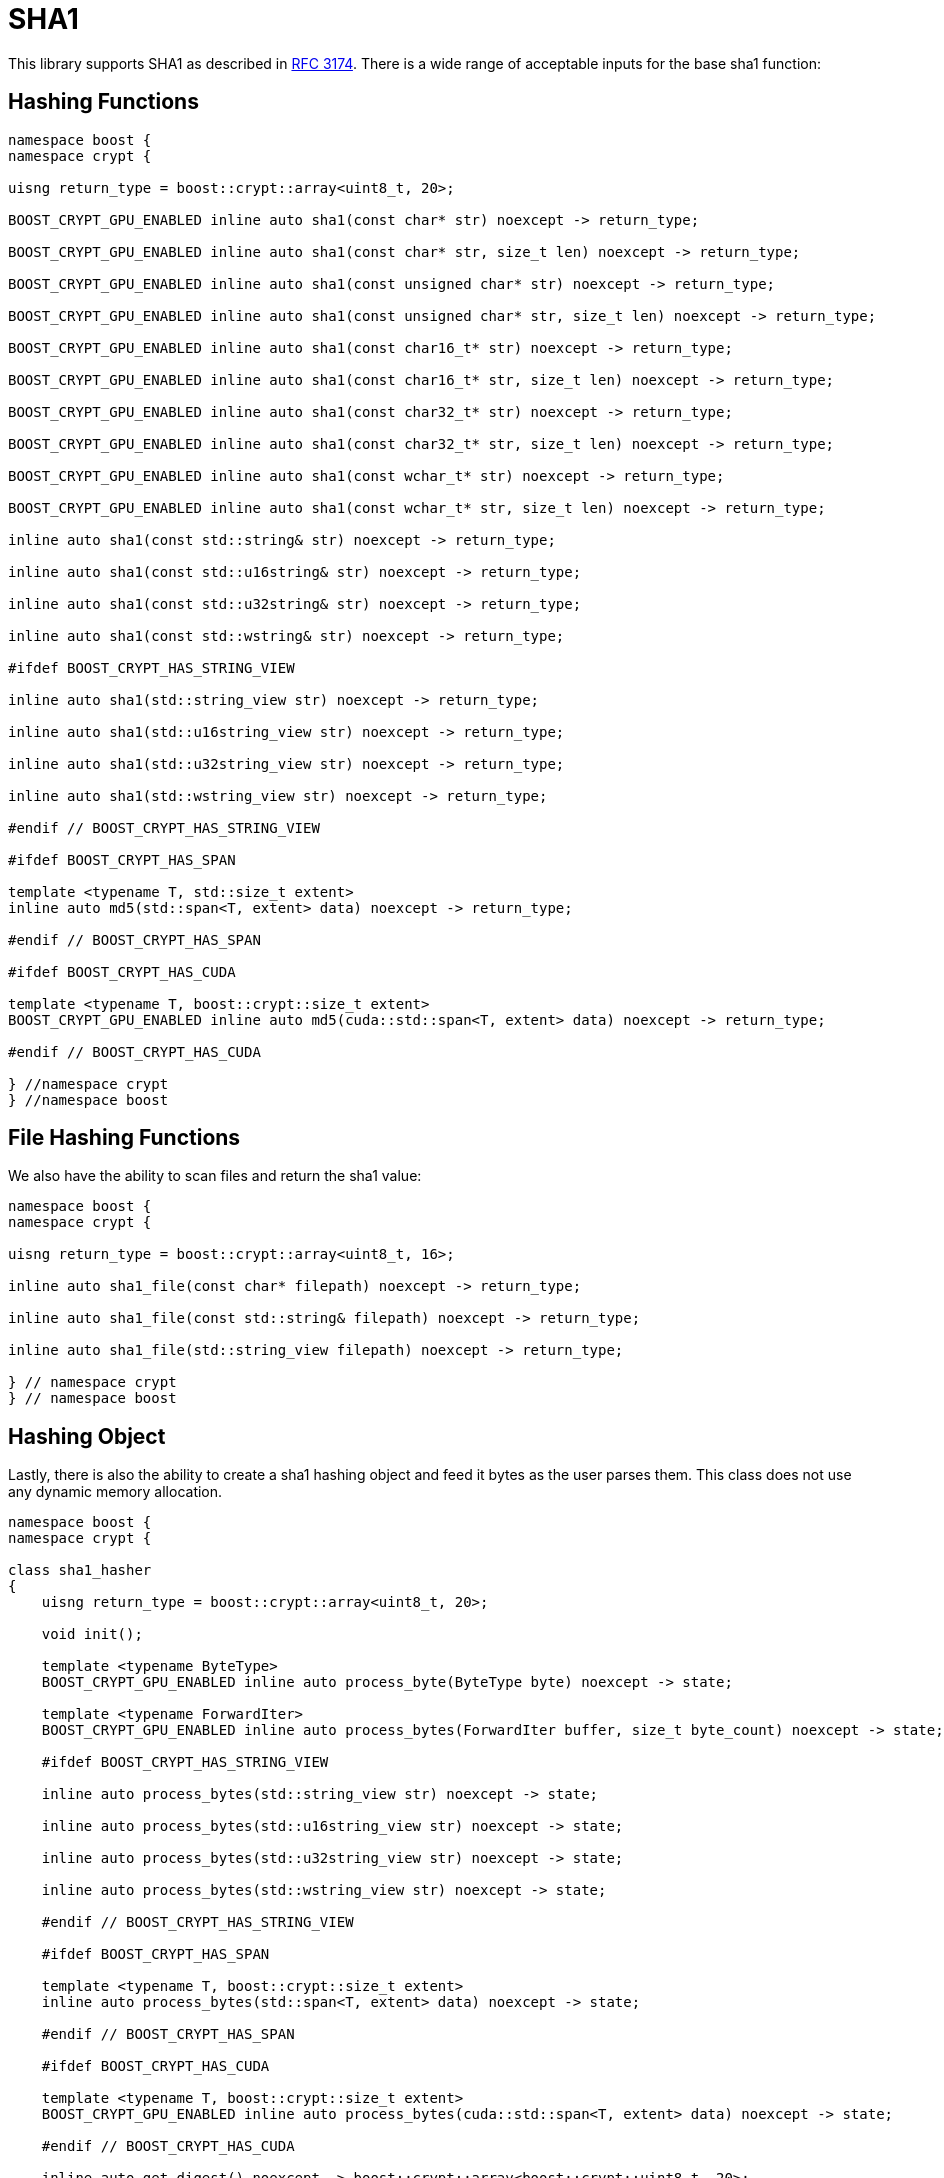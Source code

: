 ////
Copyright 2024 Matt Borland
Distributed under the Boost Software License, Version 1.0.
https://www.boost.org/LICENSE_1_0.txt
////

[#sha1]
:idprefix: sha1_

= SHA1

This library supports SHA1 as described in https://datatracker.ietf.org/doc/html/rfc3174[RFC 3174].
There is a wide range of acceptable inputs for the base sha1 function:

== Hashing Functions

[source, c++]
----
namespace boost {
namespace crypt {

uisng return_type = boost::crypt::array<uint8_t, 20>;

BOOST_CRYPT_GPU_ENABLED inline auto sha1(const char* str) noexcept -> return_type;

BOOST_CRYPT_GPU_ENABLED inline auto sha1(const char* str, size_t len) noexcept -> return_type;

BOOST_CRYPT_GPU_ENABLED inline auto sha1(const unsigned char* str) noexcept -> return_type;

BOOST_CRYPT_GPU_ENABLED inline auto sha1(const unsigned char* str, size_t len) noexcept -> return_type;

BOOST_CRYPT_GPU_ENABLED inline auto sha1(const char16_t* str) noexcept -> return_type;

BOOST_CRYPT_GPU_ENABLED inline auto sha1(const char16_t* str, size_t len) noexcept -> return_type;

BOOST_CRYPT_GPU_ENABLED inline auto sha1(const char32_t* str) noexcept -> return_type;

BOOST_CRYPT_GPU_ENABLED inline auto sha1(const char32_t* str, size_t len) noexcept -> return_type;

BOOST_CRYPT_GPU_ENABLED inline auto sha1(const wchar_t* str) noexcept -> return_type;

BOOST_CRYPT_GPU_ENABLED inline auto sha1(const wchar_t* str, size_t len) noexcept -> return_type;

inline auto sha1(const std::string& str) noexcept -> return_type;

inline auto sha1(const std::u16string& str) noexcept -> return_type;

inline auto sha1(const std::u32string& str) noexcept -> return_type;

inline auto sha1(const std::wstring& str) noexcept -> return_type;

#ifdef BOOST_CRYPT_HAS_STRING_VIEW

inline auto sha1(std::string_view str) noexcept -> return_type;

inline auto sha1(std::u16string_view str) noexcept -> return_type;

inline auto sha1(std::u32string_view str) noexcept -> return_type;

inline auto sha1(std::wstring_view str) noexcept -> return_type;

#endif // BOOST_CRYPT_HAS_STRING_VIEW

#ifdef BOOST_CRYPT_HAS_SPAN

template <typename T, std::size_t extent>
inline auto md5(std::span<T, extent> data) noexcept -> return_type;

#endif // BOOST_CRYPT_HAS_SPAN

#ifdef BOOST_CRYPT_HAS_CUDA

template <typename T, boost::crypt::size_t extent>
BOOST_CRYPT_GPU_ENABLED inline auto md5(cuda::std::span<T, extent> data) noexcept -> return_type;

#endif // BOOST_CRYPT_HAS_CUDA

} //namespace crypt
} //namespace boost
----

== File Hashing Functions

We also have the ability to scan files and return the sha1 value:

[source, c++]
----
namespace boost {
namespace crypt {

uisng return_type = boost::crypt::array<uint8_t, 16>;

inline auto sha1_file(const char* filepath) noexcept -> return_type;

inline auto sha1_file(const std::string& filepath) noexcept -> return_type;

inline auto sha1_file(std::string_view filepath) noexcept -> return_type;

} // namespace crypt
} // namespace boost
----

== Hashing Object

[#sha1_hasher]
Lastly, there is also the ability to create a sha1 hashing object and feed it bytes as the user parses them.
This class does not use any dynamic memory allocation.

[source, c++]
----
namespace boost {
namespace crypt {

class sha1_hasher
{
    uisng return_type = boost::crypt::array<uint8_t, 20>;

    void init();

    template <typename ByteType>
    BOOST_CRYPT_GPU_ENABLED inline auto process_byte(ByteType byte) noexcept -> state;

    template <typename ForwardIter>
    BOOST_CRYPT_GPU_ENABLED inline auto process_bytes(ForwardIter buffer, size_t byte_count) noexcept -> state;

    #ifdef BOOST_CRYPT_HAS_STRING_VIEW

    inline auto process_bytes(std::string_view str) noexcept -> state;

    inline auto process_bytes(std::u16string_view str) noexcept -> state;

    inline auto process_bytes(std::u32string_view str) noexcept -> state;

    inline auto process_bytes(std::wstring_view str) noexcept -> state;

    #endif // BOOST_CRYPT_HAS_STRING_VIEW

    #ifdef BOOST_CRYPT_HAS_SPAN

    template <typename T, boost::crypt::size_t extent>
    inline auto process_bytes(std::span<T, extent> data) noexcept -> state;

    #endif // BOOST_CRYPT_HAS_SPAN

    #ifdef BOOST_CRYPT_HAS_CUDA

    template <typename T, boost::crypt::size_t extent>
    BOOST_CRYPT_GPU_ENABLED inline auto process_bytes(cuda::std::span<T, extent> data) noexcept -> state;

    #endif // BOOST_CRYPT_HAS_CUDA

    inline auto get_digest() noexcept -> boost::crypt::array<boost::crypt::uint8_t, 20>;
};

} // namespace crypt
} // namespace boost
----
